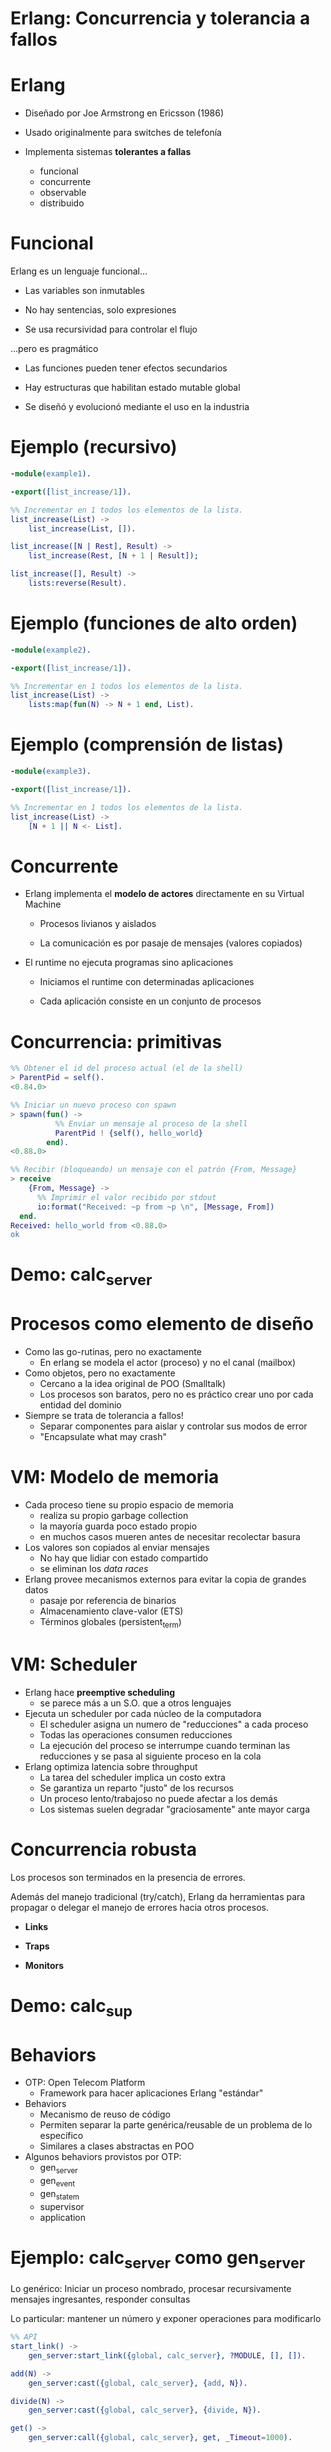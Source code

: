 * Erlang: Concurrencia y tolerancia a fallos


#+ATTR_ORG: :width 600
                [[./img/squid.png]]

* Erlang

#+ATTR_ORG: :width 240
                             [[./img/erlang.png]]


    - Diseñado por Joe Armstrong en Ericsson (1986)

    - Usado originalmente para switches de telefonía

    - Implementa sistemas *tolerantes a fallas*
      - funcional
      - concurrente
      - observable
      - distribuido

* Funcional


    Erlang es un lenguaje funcional...

      - Las variables son inmutables

      - No hay sentencias, solo expresiones

      - Se usa recursividad para controlar el flujo


    ...pero es pragmático

       - Las funciones pueden tener efectos secundarios

       - Hay estructuras que habilitan estado mutable global

       - Se diseñó y evolucionó mediante el uso en la industria


* Ejemplo (recursivo)

#+begin_src erlang
    -module(example1).

    -export([list_increase/1]).

    %% Incrementar en 1 todos los elementos de la lista.
    list_increase(List) ->
        list_increase(List, []).

    list_increase([N | Rest], Result) ->
        list_increase(Rest, [N + 1 | Result]);

    list_increase([], Result) ->
        lists:reverse(Result).
#+end_src

* Ejemplo (funciones de alto orden)

#+begin_src erlang
    -module(example2).

    -export([list_increase/1]).

    %% Incrementar en 1 todos los elementos de la lista.
    list_increase(List) ->
        lists:map(fun(N) -> N + 1 end, List).
#+end_src

* Ejemplo (comprensión de listas)

#+begin_src erlang
    -module(example3).

    -export([list_increase/1]).

    %% Incrementar en 1 todos los elementos de la lista.
    list_increase(List) ->
        [N + 1 || N <- List].
#+end_src

* Concurrente


   - Erlang implementa el *modelo de actores* directamente en su Virtual Machine

     - Procesos livianos y aislados

     - La comunicación es por pasaje de mensajes (valores copiados)


   - El runtime no ejecuta programas sino aplicaciones

     - Iniciamos el runtime con determinadas aplicaciones

     - Cada aplicación consiste en un conjunto de procesos


* Concurrencia: primitivas

#+begin_src erlang
  %% Obtener el id del proceso actual (el de la shell)
  > ParentPid = self().
  <0.84.0>

  %% Iniciar un nuevo proceso con spawn
  > spawn(fun() ->
            %% Enviar un mensaje al proceso de la shell
            ParentPid ! {self(), hello_world}
          end).
  <0.88.0>

  %% Recibir (bloqueando) un mensaje con el patrón {From, Message}
  > receive
      {From, Message} ->
        %% Imprimir el valor recibido por stdout
        io:format("Received: ~p from ~p \n", [Message, From])
    end.
  Received: hello_world from <0.88.0>
  ok
#+end_src

* Demo: calc_server




#+ATTR_ORG: :width 240
                               [[./img/erlang.png]]

* Procesos como elemento de diseño


   - Como las go-rutinas, pero no exactamente
     - En erlang se modela el actor (proceso) y no el canal (mailbox)


   - Como objetos, pero no exactamente
     - Cercano a la idea original de POO (Smalltalk)
     - Los procesos son baratos, pero no es práctico
       crear uno por cada entidad del dominio


   - Siempre se trata de tolerancia a fallos!
     - Separar componentes para aislar y controlar sus modos de error
     - "Encapsulate what may crash"

* VM: Modelo de memoria


   - Cada proceso tiene su propio espacio de memoria
     - realiza su propio garbage collection
     - la mayoría guarda poco estado propio
     - en muchos casos mueren antes de necesitar recolectar basura


   - Los valores son copiados al enviar mensajes
     - No hay que lidiar con estado compartido
     - se eliminan los /data races/


   - Erlang provee mecanismos externos para evitar la copia de grandes datos
     - pasaje por referencia de binarios
     - Almacenamiento clave-valor (ETS)
     - Términos globales (persistent_term)

* VM: Scheduler


   - Erlang hace *preemptive scheduling*
     - se parece más a un S.O. que a otros lenguajes


   - Ejecuta un scheduler por cada núcleo de la computadora
     - El scheduler asigna un numero de "reducciones" a cada proceso
     - Todas las operaciones consumen reducciones
     - La ejecución del proceso se interrumpe cuando terminan las reducciones
       y se pasa al siguiente proceso en la cola


   - Erlang optimiza latencia sobre throughput
     - La tarea del scheduler implica un costo extra
     - Se garantiza un reparto "justo" de los recursos
     - Un proceso lento/trabajoso no puede afectar a los demás
     - Los sistemas suelen degradar "graciosamente" ante mayor carga

* Concurrencia robusta


    Los procesos son terminados en la presencia de errores.

    Además del manejo tradicional (try/catch), Erlang da herramientas
    para propagar o delegar el manejo de errores hacia otros procesos.

      - *Links*
        # enlazar dos procesos de forma que la terminación de uno se propaga
        # hacia el otro. Permite terminar grupos de procesos en conjunto.

      - *Traps*
        # capturar las señales de terminación para actuar, por ejemplo
        # reemplazando el proceso con uno nuevo.

      - *Monitors*
        # registrarse un proceso para recibir mensajes ante la
        # terminación de otro.

* Demo: calc_sup




#+ATTR_ORG: :width 240
                               [[./img/erlang.png]]
* Behaviors


   - OTP: Open Telecom Platform
     - Framework para hacer aplicaciones Erlang "estándar"


   - Behaviors
     - Mecanismo de reuso de código
     - Permiten separar la parte genérica/reusable de un problema
       de lo específico
     - Similares a clases abstractas en POO


   - Algunos behaviors provistos por OTP:
       - gen_server
       - gen_event
       - gen_statem
       - supervisor
       - application

* Ejemplo: calc_server como gen_server

   Lo genérico:
     Iniciar un proceso nombrado, procesar recursivamente mensajes
     ingresantes, responder consultas

   Lo particular:
     mantener un número y exponer operaciones para modificarlo

      #+begin_src erlang
    %% API
    start_link() ->
        gen_server:start_link({global, calc_server}, ?MODULE, [], []).

    add(N) ->
        gen_server:cast({global, calc_server}, {add, N}).

    divide(N) ->
        gen_server:cast({global, calc_server}, {divide, N}).

    get() ->
        gen_server:call({global, calc_server}, get, _Timeout=1000).
#+end_src

* Ejemplo: calc_server como gen_server

   Lo genérico:
     Iniciar un proceso nombrado, procesar recursivamente mensajes
     ingresantes, responder consultas

   Lo particular:
     mantener un número y exponer operaciones para modificarlo

   #+begin_src erlang
    %% gen_server callbacks

    init([]) -> {ok, 0}.

    handle_cast({add, N}, Acc) -> {noreply, Acc + N};
    handle_cast({divide, N}, Acc) -> {noreply, Acc / N}.

    handle_call(get, _From, Acc) -> {reply, Acc, Acc}.
#+end_src

* Supervisores


    *Worker*: realiza trabajo y puede fallar.

    *Supervisor*: su tarea es reiniciar workers cuando mueren.
    Pueden supervisar workers o a otros supervisores,
    formando jerarquías o "árboles" de supervisión


    Configuración:

      - Qué workers hay que iniciar y con qué parámetros

      - La estrategia para propagar errores entre workers

      - La frecuencia aceptable de errores
        # Reiniciar o propagar hacia el resto de la aplicación


* Ejemplo: calc_sup como supervisor
 #+begin_src erlang
    init([]) ->
        SupervisorFlags = #{
          strategy => one_for_all, %% si falla un worker reiniciar todos
          intensity => 5,          %% hasta 5 restarts
          period => 60             %% cada 60 segundos
        },

        ChildSpec = [#{
          id => calc_server,
          start => {calc_server3, start_link, []},
          restart => permanent
        },
        #{
          id => calc_loader,
          start => {calc_loader, start_link, []},
          restart => transient
         }],

        {ok, {SupervisorFlags, ChildSpec}}.
#+end_src

* Supervisores: estrategias


    Cómo un error en un worker debe afectar a sus pares


#+ATTR_ORG: :width 1024
  [[./img/suptypes.png]]

  [[https://adoptingerlang.org/docs/development/supervision_trees/][Fuente]]

* Supervisores: árboles de supervisión

#+ATTR_ORG: :width 1024
 [[./img/suptree.png]]

  [[https://adoptingerlang.org/docs/development/supervision_trees/][Fuente]]

  - Los componentes se inician en profundidad, izquierda a derecha
  - Los errores se propagan en profundidad, derecha a izquierda
  - Cerca de la raíz están las "garantías" del sistema, lo que no puede fallar
  - Cerca de las hojas lo más frágil, lo que esperamos que falle
  - No se proveen garantías sobre la disponibilidad de sistemas externos (DB)


* El Zen de Erlang: let it crash


   Los crashes son inevitables:
     si los controlamos podemos usarlos como herramientas.


   *Let it crash* (dejalo que se rompa)
      - La mayoría de los errores son transitorios ("heisenbugs")

      - En vez de tratar de predecirlos y manejarlos =>
          Instruir al sistema para recuperarse

      - En vez de escribir código defensivo =>
          Dejá que el proceso muera y el supervisor lo reinicie

      - El manejo de errores no está en la lógica sino
        en la estructura de la aplicación

* Aún hay más


    - Erlang distribuido

    - Hot code reloading

    - Introspección, observabilidad, tracing

    - Elixir

* Fuentes

   - [[https://ferd.ca/the-zen-of-erlang.html][The Zen of Erlang]]

   - [[https://learnyousomeerlang.com/][Learn You Some Erlang for Great Good]]
     - [[https://learnyousomeerlang.com/the-hitchhikers-guide-to-concurrency][The Hitchhiker's Guide to Concurrency]]
     - [[https://learnyousomeerlang.com/errors-and-processes][Errors and Processes]]
     - [[https://learnyousomeerlang.com/supervisors][Who Supervises The Supervisors?]]

   - [[https://ferd.ca/an-open-letter-to-the-erlang-beginner-or-onlooker.html][An Open Letter to the Erlang Beginner (or Onlooker)]]

   - [[http://jlouisramblings.blogspot.com/2013/01/how-erlang-does-scheduling.html][How Erlang does scheduling]]

   - [[http://jlouisramblings.blogspot.com/2013/10/embrace-copying.html][Embrace Copying!]]

   - [[https://adoptingerlang.org/docs/development/supervision_trees/][Adopting Erlang - Supervision trees]]

   - [[http://spawnedshelter.com/][Spawned Shelter!]]

   - [[https://www.youtube.com/watch?v=BXmOlCy0oBM][Erlang: The Movie]]

* ¿Preguntas?

#+ATTR_ORG: :width 600
                [[./img/erlang-the-movie.png]]

